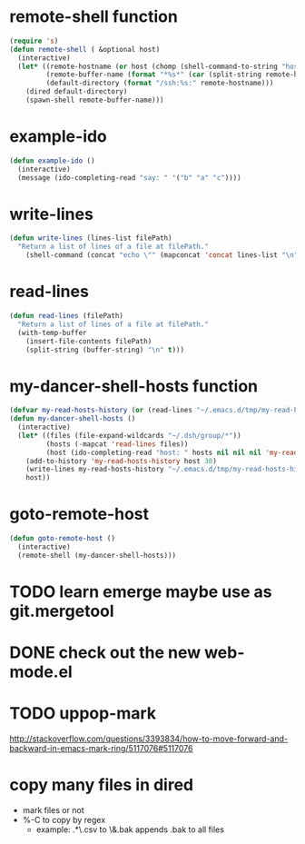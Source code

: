 * remote-shell function
#+begin_src emacs-lisp
(require 's)
(defun remote-shell ( &optional host)
  (interactive)
  (let* ((remote-hostname (or host (chomp (shell-command-to-string "hostname"))))
         (remote-buffer-name (format "*%s*" (car (split-string remote-hostname "\\." ))))
         (default-directory (format "/ssh:%s:" remote-hostname)))
    (dired default-directory)
    (spawn-shell remote-buffer-name)))
#+end_src

* example-ido
#+begin_src emacs-lisp
(defun example-ido ()
  (interactive)
  (message (ido-completing-read "say: " '("b" "a" "c"))))
#+end_src

* write-lines
#+begin_src emacs-lisp
(defun write-lines (lines-list filePath)
  "Return a list of lines of a file at filePath."
    (shell-command (concat "echo \"" (mapconcat 'concat lines-list "\n") "\" > " filePath )))
#+end_src
* read-lines
#+begin_src emacs-lisp
(defun read-lines (filePath)
  "Return a list of lines of a file at filePath."
  (with-temp-buffer
    (insert-file-contents filePath)
    (split-string (buffer-string) "\n" t)))
#+end_src

* my-dancer-shell-hosts function
#+begin_src emacs-lisp
(defvar my-read-hosts-history (or (read-lines "~/.emacs.d/tmp/my-read-hosts-history") '("test")))
(defun my-dancer-shell-hosts ()
  (interactive)
  (let* ((files (file-expand-wildcards "~/.dsh/group/*"))
         (hosts (-mapcat 'read-lines files))
         (host (ido-completing-read "host: " hosts nil nil nil 'my-read-hosts-history (car my-read-hosts-history))))
    (add-to-history 'my-read-hosts-history host 30)
    (write-lines my-read-hosts-history "~/.emacs.d/tmp/my-read-hosts-history")
    host))
#+end_src
* goto-remote-host
#+begin_src emacs-lisp
(defun goto-remote-host ()
  (interactive)
  (remote-shell (my-dancer-shell-hosts)))
#+end_src

* TODO learn emerge maybe use as git.mergetool
* DONE check out the new web-mode.el
* TODO uppop-mark
http://stackoverflow.com/questions/3393834/how-to-move-forward-and-backward-in-emacs-mark-ring/5117076#5117076
* copy many files in dired
- mark files or not
- %-C to copy by regex
  - example: .*\.csv to \&.bak
    appends .bak to all files
